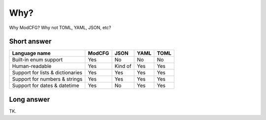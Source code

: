 ====
Why?
====

Why ModCFG? Why not TOML, YAML, JSON, etc?

Short answer
------------

================================= ====== ======= ==== ====
Language name                     ModCFG JSON    YAML TOML
================================= ====== ======= ==== ====
Built-in enum support             Yes    No      No   No
Human-readable                    Yes    Kind of Yes  Yes
Support for lists & dictionaries  Yes    Yes     Yes  Yes
Support for numbers & strings     Yes    Yes     Yes  Yes
Support for dates & datetime      Yes    No      Yes  Yes
================================= ====== ======= ==== ====

Long answer
-----------

TK.
